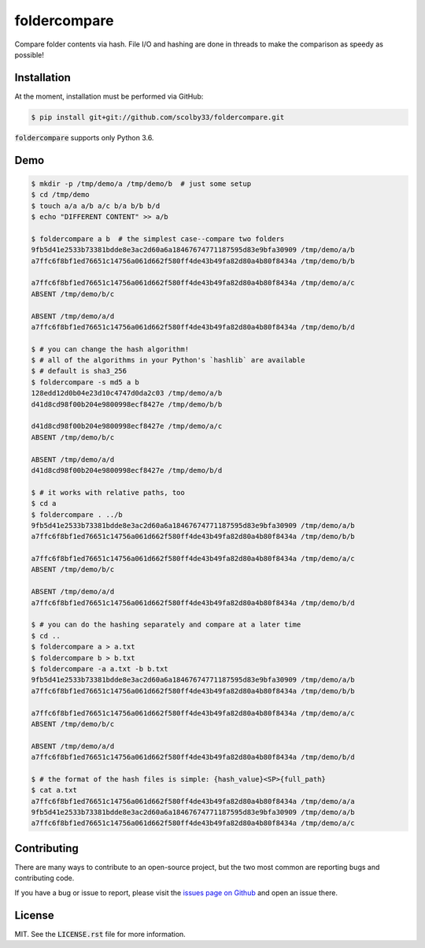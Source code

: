 foldercompare |python_versions| |license| |library|
===================================================
Compare folder contents via hash.
File I/O and hashing are done in threads to make the comparison as speedy as possible!

.. |python_versions| image:: https://img.shields.io/badge/python-3.6-blue.svg?style=flat-square
    :alt: Supports Python 3.6
.. |license| image:: https://img.shields.io/badge/license-MIT-blue.svg?style=flat-square
    :alt: MIT License
.. |library| image:: https://img.shields.io/badge/async-curio-blue.svg?style=flat-square
    :target: https://curio.readthedocs.io/
    :alt: Uses the Curio async library

    
Installation
------------
At the moment, installation must be performed via GitHub:

.. code-block:: sh

    $ pip install git+git://github.com/scolby33/foldercompare.git
    
:code:`foldercompare` supports only Python 3.6.

Demo
----

.. code-block:: console

    $ mkdir -p /tmp/demo/a /tmp/demo/b  # just some setup
    $ cd /tmp/demo
    $ touch a/a a/b a/c b/a b/b b/d
    $ echo "DIFFERENT CONTENT" >> a/b
    
    $ foldercompare a b  # the simplest case--compare two folders
    9fb5d41e2533b73381bdde8e3ac2d60a6a18467674771187595d83e9bfa30909 /tmp/demo/a/b
    a7ffc6f8bf1ed76651c14756a061d662f580ff4de43b49fa82d80a4b80f8434a /tmp/demo/b/b

    a7ffc6f8bf1ed76651c14756a061d662f580ff4de43b49fa82d80a4b80f8434a /tmp/demo/a/c
    ABSENT /tmp/demo/b/c

    ABSENT /tmp/demo/a/d
    a7ffc6f8bf1ed76651c14756a061d662f580ff4de43b49fa82d80a4b80f8434a /tmp/demo/b/d

    $ # you can change the hash algorithm!
    $ # all of the algorithms in your Python's `hashlib` are available
    $ # default is sha3_256
    $ foldercompare -s md5 a b  
    128edd12d0b04e23d10c4747d0da2c03 /tmp/demo/a/b
    d41d8cd98f00b204e9800998ecf8427e /tmp/demo/b/b

    d41d8cd98f00b204e9800998ecf8427e /tmp/demo/a/c
    ABSENT /tmp/demo/b/c

    ABSENT /tmp/demo/a/d
    d41d8cd98f00b204e9800998ecf8427e /tmp/demo/b/d

    $ # it works with relative paths, too
    $ cd a
    $ foldercompare . ../b
    9fb5d41e2533b73381bdde8e3ac2d60a6a18467674771187595d83e9bfa30909 /tmp/demo/a/b
    a7ffc6f8bf1ed76651c14756a061d662f580ff4de43b49fa82d80a4b80f8434a /tmp/demo/b/b

    a7ffc6f8bf1ed76651c14756a061d662f580ff4de43b49fa82d80a4b80f8434a /tmp/demo/a/c
    ABSENT /tmp/demo/b/c

    ABSENT /tmp/demo/a/d
    a7ffc6f8bf1ed76651c14756a061d662f580ff4de43b49fa82d80a4b80f8434a /tmp/demo/b/d

    $ # you can do the hashing separately and compare at a later time
    $ cd ..
    $ foldercompare a > a.txt
    $ foldercompare b > b.txt
    $ foldercompare -a a.txt -b b.txt
    9fb5d41e2533b73381bdde8e3ac2d60a6a18467674771187595d83e9bfa30909 /tmp/demo/a/b
    a7ffc6f8bf1ed76651c14756a061d662f580ff4de43b49fa82d80a4b80f8434a /tmp/demo/b/b

    a7ffc6f8bf1ed76651c14756a061d662f580ff4de43b49fa82d80a4b80f8434a /tmp/demo/a/c
    ABSENT /tmp/demo/b/c

    ABSENT /tmp/demo/a/d
    a7ffc6f8bf1ed76651c14756a061d662f580ff4de43b49fa82d80a4b80f8434a /tmp/demo/b/d

    $ # the format of the hash files is simple: {hash_value}<SP>{full_path}
    $ cat a.txt
    a7ffc6f8bf1ed76651c14756a061d662f580ff4de43b49fa82d80a4b80f8434a /tmp/demo/a/a
    9fb5d41e2533b73381bdde8e3ac2d60a6a18467674771187595d83e9bfa30909 /tmp/demo/a/b
    a7ffc6f8bf1ed76651c14756a061d662f580ff4de43b49fa82d80a4b80f8434a /tmp/demo/a/c

Contributing
------------
There are many ways to contribute to an open-source project, but the two most common are reporting bugs and contributing code.

If you have a bug or issue to report, please visit the `issues page on Github <https://github.com/scolby33/foldercompare/issues>`_ and open an issue there.

License
-------

MIT. See the :code:`LICENSE.rst` file for more information.
